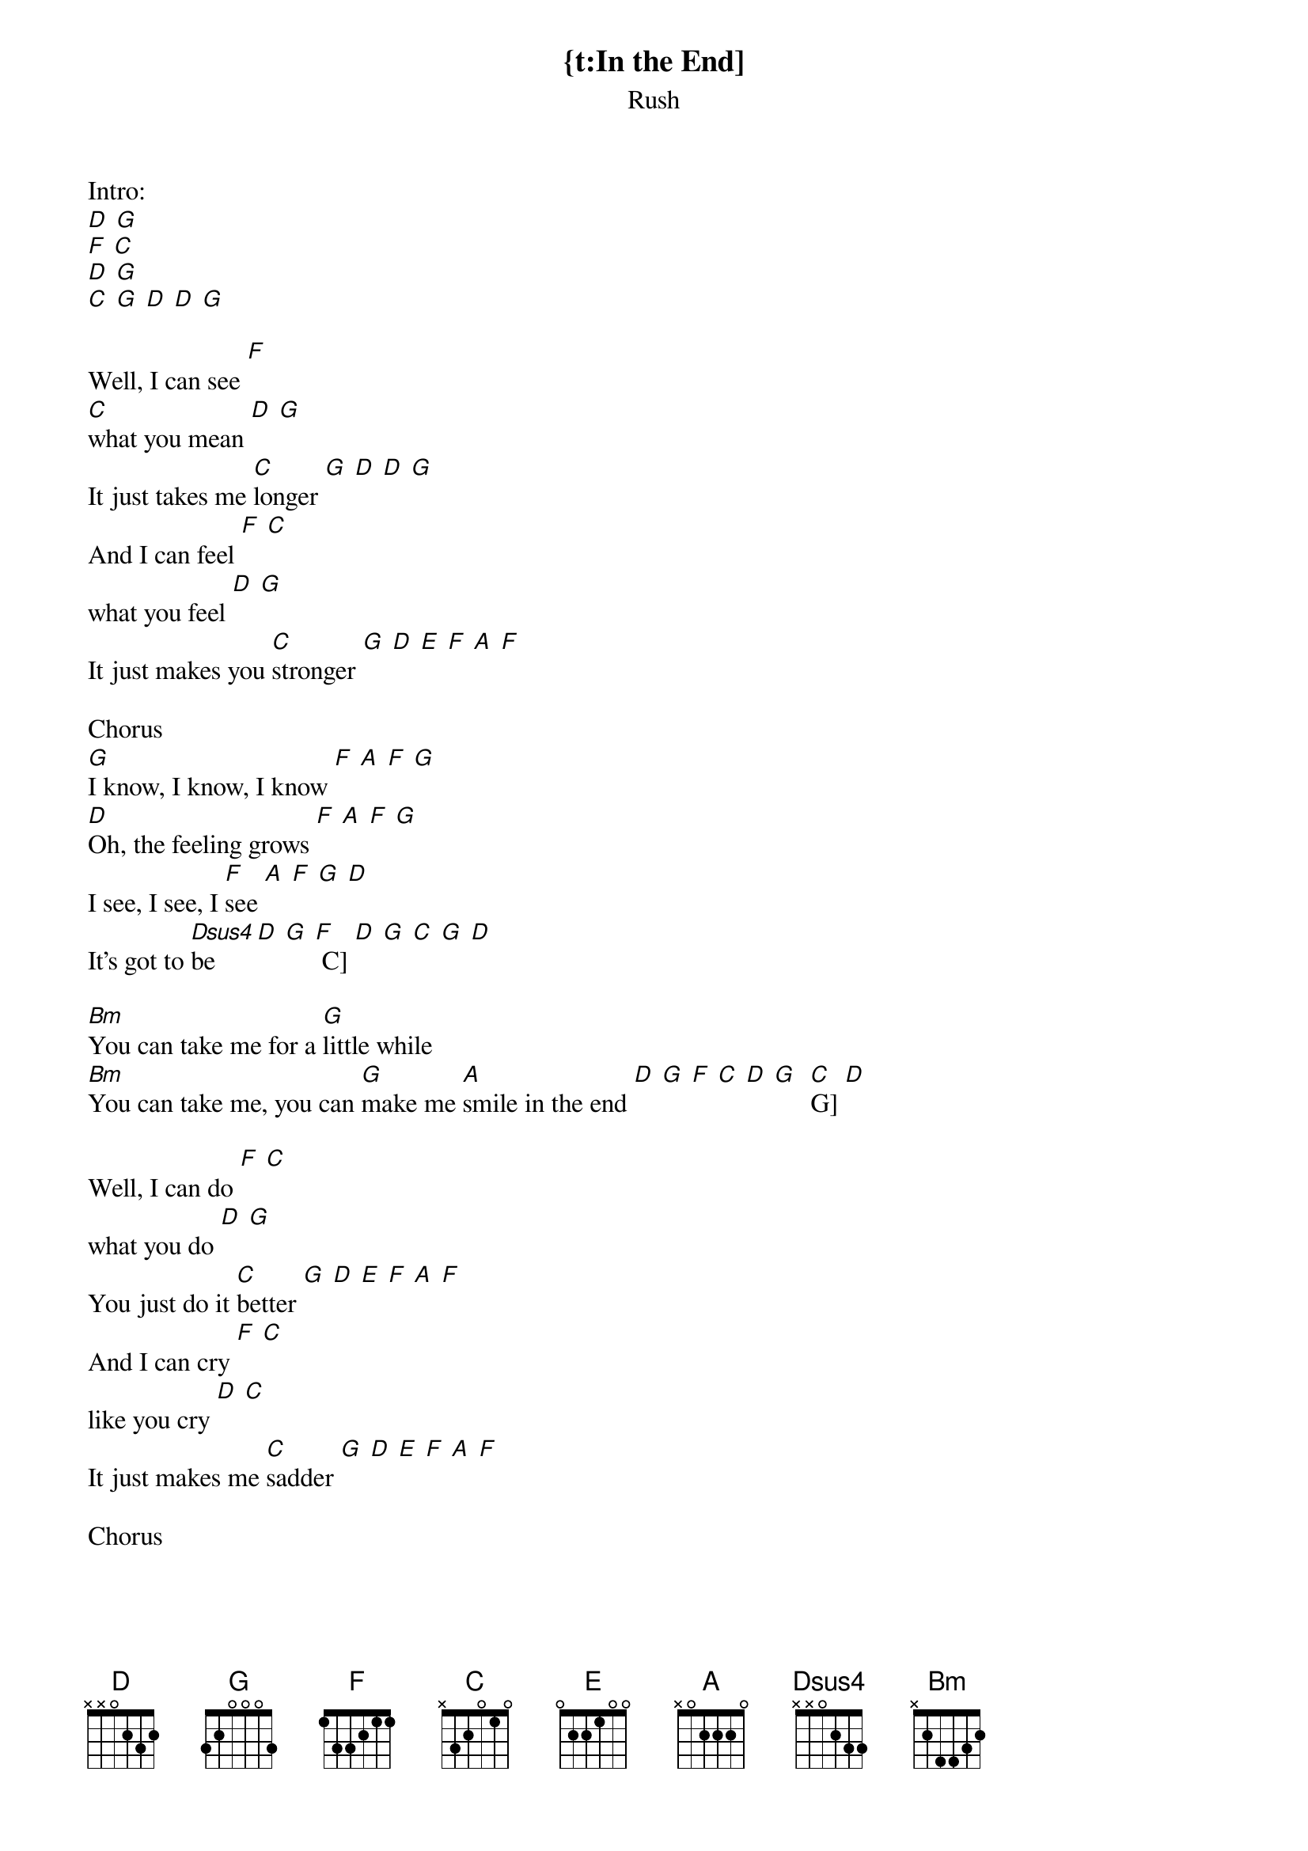 {t:In the End]
{st:Rush}

Intro:
[D] [G]
[F] [C]
[D] [G]
[C] [G] [D] [D] [G]

Well, I can see [F]
[C]what you mean [D] [G]
It just takes me [C]longer [G] [D] [D] [G]
And I can feel [F] [C]
what you feel [D] [G]
It just makes you [C]stronger [G] [D] [E] [F] [A] [F]

Chorus
[G]I know, I know, I know [F] [A] [F] [G]
[D]Oh, the feeling grows [F] [A] [F] [G]
I see, I see, I [F]see [A] [F] [G] [D]
It's got to [Dsus4]be [D] [G] [F] C] [D] [G] [C] [G] [D]

[Bm]You can take me for a [G]little while
[Bm]You can take me, you can [G]make me [A]smile in the end [D] [G] [F] [C] [D] [G] [ C] G] [D]

Well, I can do [F] [C]
what you do [D] [G]
You just do it [C]better [G] [D] [E] [F] [A] [F]
And I can cry [F] [C]
like you cry [D] [C]
It just makes me [C]sadder [G] [D] [E] [F] [A] [F]

Chorus

Well, I can shine [F] [C]
like you shine [D] [G]
It doesn't make me [C]brighter [G] [D] [E] [F] [A] [F]
But if I think [F] [C]
like you think [D] [G]
It don't make my [C]load much [G]lighter [D]

[D] [G]
[F] [C]
[D] [G]
[C] [G] [D] [D] [G]

Chorus
